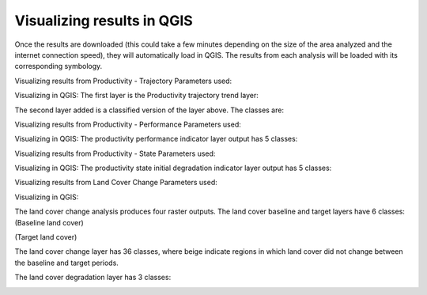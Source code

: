 Visualizing results in QGIS
==================================

Once the results are downloaded (this could take a few minutes depending 
on the size of the area analyzed and the internet connection speed), they 
will automatically load in QGIS. The results from each analysis will be 
loaded with its corresponding symbology. 

Visualizing results from Productivity - Trajectory
Parameters used:   

.. image:: /static/documentation/visualizing_results/image037.png
   :align: center

.. image:: /static//documentation/visualizing_results/image038.png
   :align: center

.. image:: /static//documentation/visualizing_results/image039.png
   :align: center

.. image:: /static/documentation/visualizing_results/image040.png
   :align: center

Visualizing in QGIS:
The first layer is the Productivity trajectory trend layer:

.. image:: /static/documentation/visualizing_results/image041.png
   :align: center

The second layer added is a classified version of the layer above. 
The classes are:

.. image:: /static/documentation/visualizing_results/image042.png
   :align: center

Visualizing results from Productivity - Performance
Parameters used:

.. image:: /static/documentation/visualizing_results/image043.png
   :align: center

.. image:: /static/documentation/visualizing_results/image044.png
   :align: center
   
.. image:: /static/documentation/visualizing_results/image045.png
   :align: center

Visualizing in QGIS:
The productivity performance indicator layer output has 5 classes:

.. image:: /static/documentation/visualizing_results/image046.png
   :align: center

Visualizing results from Productivity - State
Parameters used:

.. image:: /static/documentation/visualizing_results/image047.png
   :align: center

.. image:: /static/documentation/visualizing_results/image048.png
   :align: center
   
.. image:: /static/documentation/visualizing_results/image049.png
   :align: center

Visualizing in QGIS:
The productivity state initial degradation indicator layer output has 5 classes:

.. image:: /static/documentation/visualizing_results/image051.png
   :align: center

.. image:: /static/documentation/visualizing_results/image050.png
   :align: center

Visualizing results from Land Cover Change
Parameters used:

.. image:: /static/documentation/visualizing_results/image052.png
   :align: center

.. image:: /static/documentation/visualizing_results/image053.png
   :align: center
   
.. image:: /static/documentation/visualizing_results/image054.png
   :align: center
   
.. image:: /static/documentation/visualizing_results/image055.png
   :align: center

Visualizing in QGIS:

The land cover change analysis produces four raster outputs. 
The land cover baseline and target layers have 6 classes:
(Baseline land cover)
   
.. image:: /static/documentation/visualizing_results/image056.png
   :align: center

(Target land cover)
   
.. image:: /static/documentation/visualizing_results/image057.png
   :align: center

The land cover change layer has 36 classes, where beige indicate 
regions in which land cover did not change between the baseline and 
target periods. 
   
.. image:: /static/documentation/visualizing_results/image058.png
   :align: center
   
.. image:: /static/documentation/visualizing_results/image059.png
   :align: center
   
The land cover degradation layer has 3 classes:
   
.. image:: /static/documentation/visualizing_results/image060.png
   :align: center
   

